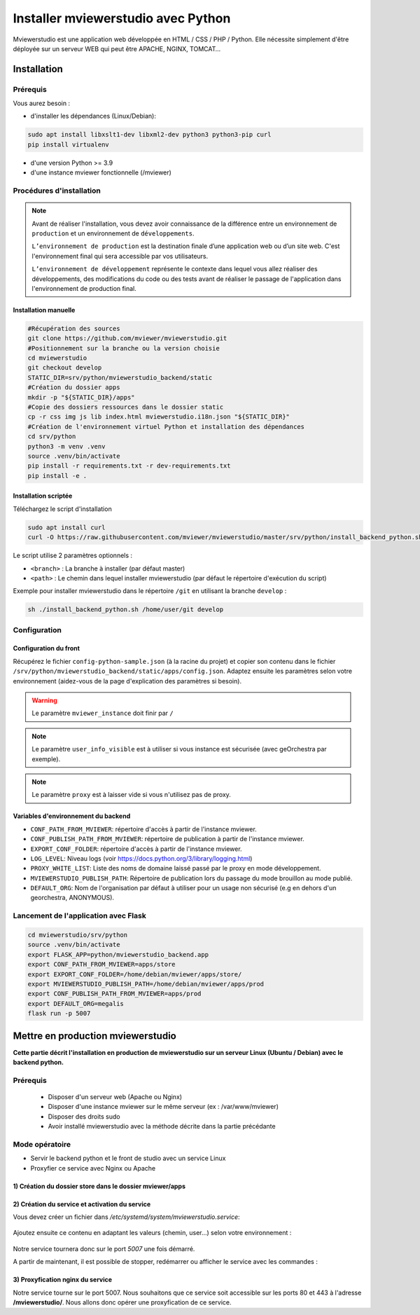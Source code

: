 .. Authors :
.. mviewer team

.. _install_python:


Installer mviewerstudio avec Python
###################################

Mviewerstudio est une application web développée en HTML / CSS / PHP / Python. Elle nécessite simplement d'être déployée sur un serveur WEB qui peut être APACHE, NGINX, TOMCAT…

Installation
************

Prérequis
=========

Vous aurez besoin :

-  d'installer les dépendances (Linux/Debian):

.. code-block:: sh

    sudo apt install libxslt1-dev libxml2-dev python3 python3-pip curl
    pip install virtualenv

- d'une version Python >= 3.9
- d'une instance mviewer fonctionnelle (/mviewer)

Procédures d'installation
=========================

.. note::
    Avant de réaliser l'installation, vous devez avoir connaissance de la différence entre un environnement de
    ``production`` et un environnement de ``développements``.

    ``L’environnement de production`` est la destination finale d’une application web ou d’un site web.
    C'est l'environnement final qui sera accessible par vos utilisateurs.

    ``L’environnement de développement`` représente le contexte dans lequel vous allez réaliser des développements, des modifications du code ou des tests
    avant de réaliser le passage de l'application dans l'environnement de production final.

Installation manuelle
---------------------

.. code-block:: sh

    #Récupération des sources
    git clone https://github.com/mviewer/mviewerstudio.git
    #Positionnement sur la branche ou la version choisie
    cd mviewerstudio
    git checkout develop
    STATIC_DIR=srv/python/mviewerstudio_backend/static
    #Création du dossier apps
    mkdir -p "${STATIC_DIR}/apps"
    #Copie des dossiers ressources dans le dossier static
    cp -r css img js lib index.html mviewerstudio.i18n.json "${STATIC_DIR}"
    #Création de l'environnement virtuel Python et installation des dépendances
    cd srv/python
    python3 -m venv .venv
    source .venv/bin/activate
    pip install -r requirements.txt -r dev-requirements.txt
    pip install -e .




Installation scriptée
---------------------

Téléchargez le script d'installation

.. code-block:: sh

    sudo apt install curl
    curl -O https://raw.githubusercontent.com/mviewer/mviewerstudio/master/srv/python/install_backend_python.sh

Le script utilise 2 paramètres optionnels :

- ``<branch>`` : La branche à installer (par défaut master)
- ``<path>`` : Le chemin dans lequel installer mviewerstudio (par défaut le répertoire d'exécution du script)

Exemple pour installer mviewerstudio dans le répertoire ``/git`` en utilisant la branche ``develop`` :

.. code-block:: sh

    sh ./install_backend_python.sh /home/user/git develop


Configuration
=============

Configuration du front
----------------------

Récupérez le fichier ``config-python-sample.json`` (à la racine du projet) et copier son contenu dans le fichier ``/srv/python/mviewerstudio_backend/static/apps/config.json``.
Adaptez ensuite les paramètres selon votre environnement (aidez-vous de la page d'explication des paramètres si besoin).

.. warning::
    Le paramètre ``mviewer_instance`` doit finir par ``/``

.. note::
   Le paramètre ``user_info_visible`` est à utiliser si vous instance est sécurisée (avec geOrchestra par exemple).

.. note::
   Le paramètre ``proxy`` est à laisser vide si vous n'utilisez pas de proxy.


Variables d'environnement du backend
------------------------------------

- ``CONF_PATH_FROM_MVIEWER``: répertoire d'accès à partir de l'instance mviewer.
- ``CONF_PUBLISH_PATH_FROM_MVIEWER``: répertoire de publication à partir de l'instance mviewer.
- ``EXPORT_CONF_FOLDER``: répertoire d'accès à partir de l'instance mviewer.
- ``LOG_LEVEL``: Niveau logs (voir https://docs.python.org/3/library/logging.html)
- ``PROXY_WHITE_LIST``: Liste des noms de domaine laissé passé par le proxy en mode développement.
- ``MVIEWERSTUDIO_PUBLISH_PATH``: Répertoire de publication lors du passage du mode brouillon au mode publié.
- ``DEFAULT_ORG``: Nom de l'organisation par défaut à utiliser pour un usage non sécurisé (e.g en dehors d'un georchestra, ANONYMOUS).

Lancement de l'application avec Flask
=====================================


.. code-block:: sh

    cd mviewerstudio/srv/python
    source .venv/bin/activate
    export FLASK_APP=python/mviewerstudio_backend.app
    export CONF_PATH_FROM_MVIEWER=apps/store
    export EXPORT_CONF_FOLDER=/home/debian/mviewer/apps/store/
    export MVIEWERSTUDIO_PUBLISH_PATH=/home/debian/mviewer/apps/prod
    export CONF_PUBLISH_PATH_FROM_MVIEWER=apps/prod
    export DEFAULT_ORG=megalis
    flask run -p 5007



Mettre en production mviewerstudio
**********************************


**Cette partie décrit l'installation en production de mviewerstudio sur un serveur Linux (Ubuntu / Debian) avec le backend python.**

Prérequis
=========

 - Disposer d'un serveur web (Apache ou Nginx)
 - Disposer d'une instance mviewer sur le même serveur (ex : /var/www/mviewer)
 - Disposer des droits sudo
 - Avoir installé mviewerstudio avec la méthode décrite dans la partie précédante


Mode opératoire
===============

- Servir le backend python et le front de studio avec un service Linux
- Proxyfier ce service avec Nginx ou Apache

1) Création du dossier store dans le dossier mviewer/apps
---------------------------------------------------------

 .. code-block:: sh
   :caption: dossier store

       mkdir /var/www/mviewer/apps/store
       sudo chown monuser /var/www/mviewer/apps/store


2) Création du service et activation du service
-----------------------------------------------
Vous devez créer un fichier dans `/etc/systemd/system/mviewerstudio.service`:

 .. code-block:: sh
   :caption: création du fichier mviewerstudio.service

       sudo nano /etc/systemd/system/mviewerstudio.service

Ajoutez ensuite ce contenu en adaptant les valeurs (chemin, user...) selon votre environnement :

 .. code-block:: sh
   :caption: fichier mviewerstudio.service

       [Unit]
        Description=mviewerstudio
        After=network.target

        [Service]
        User=monuser
        Environment="EXPORT_CONF_FOLDER=/var/www/mviewer/apps/store/"
        Environment="CONF_PUBLISH_PATH_FROM_MVIEWER=apps/prod"
        Environment="CONF_PATH_FROM_MVIEWER=apps/store"
        Environment="MVIEWERSTUDIO_PUBLISH_PATH=/var/www/mviewer/apps/prod"
        Environment="DEFAULT_ORG=public"
        Environment="LOG_LEVEL=INFO"
        WorkingDirectory=/home/monuser/mviewerstudio/srv/python
        ExecStart=/home/monuser/mviewerstudio/srv/python/.venv/bin/gunicorn -b 127.0.0.1:5007 mviewerstudio_backend.app:app

        [Install]
        WantedBy=multi-user.target

Notre service tournera donc sur le port `5007` une fois démarré.


.. code-block:: sh
   :caption: Activation et démarrage du service

       sudo systemctl daemon-reload
       sudo systemctl enable mviewerstudio.service
       sudo systemctl start mviewerstudio.service

A partir de maintenant, il est possible de stopper, redémarrer ou afficher le service avec les commandes :

.. code-block:: sh
   :caption: service mviewerstudio

       sudo systemctl stop mviewerstudio
       sudo systemctl restart mviewerstudio
       sudo systemctl status mviewerstudio.service

3) Proxyfication nginx du service
---------------------------------

Notre service tourne sur le port 5007. Nous souhaitons que ce service soit accessible sur les ports 80 et 443 à l'adresse **/mviewerstudio/**. Nous allons donc opérer une proxyfication de ce service.

.. code-block::
   :caption: Configuration nginx

       location /mviewerstudio {
            proxy_pass http://127.0.0.1:5007/;
            proxy_set_header X-Forwarded-For $proxy_add_x_forwarded_for;
            proxy_set_header X-Forwarded-Proto $scheme;
            proxy_set_header X-Forwarded-Host $host;
        }


.. code-block::
   :caption: Rechargement de la conf nginx

       sudo systemctl reload nginx

